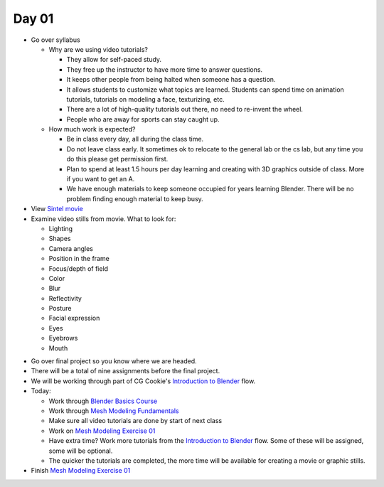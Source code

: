 Day 01
======

* Go over syllabus

  * Why are we using video tutorials?

    * They allow for self-paced study.
    * They free up the instructor to have more time to answer questions.
    * It keeps other people from being halted when someone has a question.
    * It allows students to customize what topics are learned. Students can
      spend time on animation tutorials, tutorials on modeling a face,
      texturizing, etc.
    * There are a lot of high-quality tutorials out there, no need to re-invent
      the wheel.
    * People who are away for sports can stay caught up.

  * How much work is expected?

    * Be in class every day, all during the class time.
    * Do not leave class early. It sometimes ok to relocate to the general lab
      or the cs lab, but any time you do this please get permission first.
    * Plan to spend at least 1.5 hours per day learning and creating with 3D
      graphics outside of class. More if you want to get an A.
    * We have enough materials to keep someone occupied for years learning
      Blender. There will be no problem finding enough material to keep busy.

* View `Sintel movie <http://www.sintel.org/>`_
* Examine video stills from movie. What to look for:

  * Lighting
  * Shapes
  * Camera angles
  * Position in the frame
  * Focus/depth of field
  * Color
  * Blur
  * Reflectivity
  * Posture
  * Facial expression
  * Eyes
  * Eyebrows
  * Mouth


.. image:: Picture1.png

.. image:: Picture2.png

.. image:: Picture3.png

.. image:: Picture4.png

.. image:: Picture5.png

.. image:: Picture6.png

.. image:: Picture7.png

.. image:: Picture8.png

.. image:: Picture10.png

.. image:: Picture11.png

.. image:: Picture12.png

.. image:: Picture13.png

.. image:: Picture14.png

.. image:: Picture15.png

* Go over final project so you know where we are headed.
* There will be a total of nine assignments before the final project.
* We will be working through part of CG Cookie's `Introduction to Blender`_ flow.
* Today:

  * Work through `Blender Basics Course`_
  * Work through `Mesh Modeling Fundamentals`_
  * Make sure all video tutorials are done by start of next class
  * Work on `Mesh Modeling Exercise 01`_
  * Have extra time? Work more tutorials from the `Introduction to Blender`_ flow.
    Some of these will be assigned, some will be optional.
  * The quicker the tutorials are completed, the more time will be available
    for creating a movie or graphic stills.

* Finish `Mesh Modeling Exercise 01`_

.. _Introduction to Blender: https://cgcookie.com/flow/introduction-to-blender/
.. _Blender Basics Course: https://cgcookie.com/course/blender-basics/
.. _Mesh Modeling Fundamentals: https://cgcookie.com/course/mesh-modeling-fundamentals/
.. _Mesh Modeling Exercise 01: https://cgcookie.com/exercise/mesh-modeling-exercise-01/

